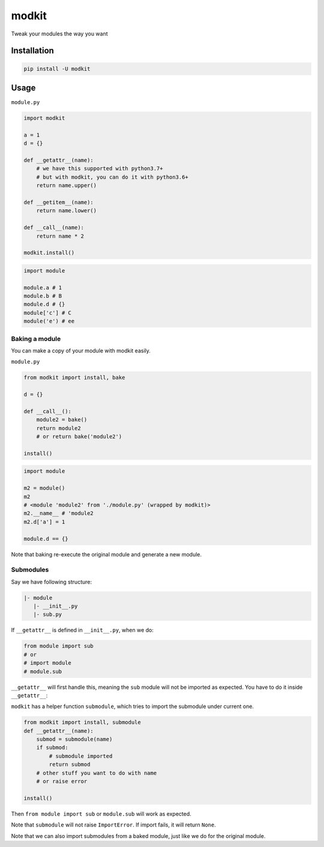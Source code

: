 
modkit
======


.. image:: https://img.shields.io/pypi/v/modkit?style=flat-square
   :target: https://pypi.org/project/modkit/
   :alt: Pypi


.. image:: https://img.shields.io/github/tag/pwwang/modkit?style=flat-square
   :target: https://github.com/pwwang/modkit
   :alt: Github


.. image:: https://img.shields.io/pypi/pyversions/modkit?style=flat-square
   :target: https://pypi.org/project/modkit/
   :alt: PythonVers


Tweak your modules the way you want

Installation
------------

.. code-block:: shell

   pip install -U modkit

Usage
-----

``module.py``

.. code-block:: python

   import modkit

   a = 1
   d = {}

   def __getattr__(name):
       # we have this supported with python3.7+
       # but with modkit, you can do it with python3.6+
       return name.upper()

   def __getitem__(name):
       return name.lower()

   def __call__(name):
       return name * 2

   modkit.install()

.. code-block:: python

   import module

   module.a # 1
   module.b # B
   module.d # {}
   module['c'] # C
   module('e') # ee

Baking a module
^^^^^^^^^^^^^^^

You can make a copy of your module with modkit easily.

``module.py``

.. code-block:: python

   from modkit import install, bake

   d = {}

   def __call__():
       module2 = bake()
       return module2
       # or return bake('module2')

   install()

.. code-block:: python

   import module

   m2 = module()
   m2
   # <module 'module2' from './module.py' (wrapped by modkit)>
   m2.__name__ # 'module2
   m2.d['a'] = 1

   module.d == {}

Note that baking re-execute the original module and generate a new module.

Submodules
^^^^^^^^^^

Say we have following structure:

.. code-block::

   |- module
      |- __init__.py
      |- sub.py

If ``__getattr__`` is defined in ``__init__.py``\ , when we do:

.. code-block:: python

   from module import sub
   # or
   # import module
   # module.sub

``__getattr__`` will first handle this, meaning the ``sub`` module will not be imported as expected. You have to do it inside ``__getattr__``\ :

``modkit`` has a helper function ``submodule``\ , which tries to import the submodule under current one.

.. code-block:: python

   from modkit import install, submodule
   def __getattr__(name):
       submod = submodule(name)
       if submod:
           # submodule imported
           return submod
       # other stuff you want to do with name
       # or raise error

   install()

Then ``from module import sub`` or ``module.sub`` will work as expected.

Note that ``submodule`` will not raise ``ImportError``. If import fails, it will return ``None``.

Note that we can also import submodules from a baked module, just like we do for the original module.
